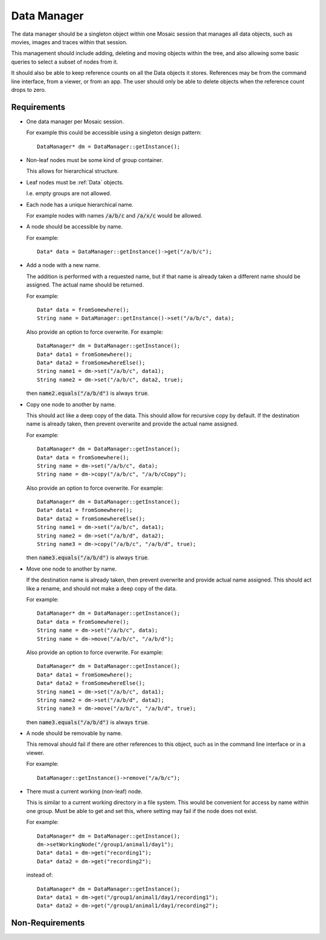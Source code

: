 .. _DataManager:

Data Manager
------------

The data manager should be a singleton object within one Mosaic session that
manages all data objects, such as movies, images and traces within that
session.

This management should include adding, deleting and moving objects within the
tree, and also allowing some basic queries to select a subset of nodes from
it.

It should also be able to keep reference counts on all the Data objects it
stores. References may be from the command line interface, from a viewer,
or from an app. The user should only be able to delete objects when the
reference count drops to zero.


Requirements
^^^^^^^^^^^^

- One data manager per Mosaic session.

  For example this could be accessible using a singleton design pattern::

    DataManager* dm = DataManager::getInstance();

- Non-leaf nodes must be some kind of group container.

  This allows for hierarchical structure.

- Leaf nodes must be :ref:`Data` objects.

  I.e. empty groups are not allowed.

- Each node has a unique hierarchical name.

  For example nodes with names :code:`/a/b/c` and :code:`/a/x/c` would be allowed.

- A node should be accessible by name.

  For example::

    Data* data = DataManager::getInstance()->get("/a/b/c");

- Add a node with a new name.

  The addition is performed with a requested name, but if that name is
  already taken a different name should be assigned. The actual name
  should be returned.

  For example::

    Data* data = fromSomewhere();
    String name = DataManager::getInstance()->set("/a/b/c", data);

  Also provide an option to force overwrite. For example::

    DataManager* dm = DataManager::getInstance();
    Data* data1 = fromSomewhere();
    Data* data2 = fromSomewhereElse();
    String name1 = dm->set("/a/b/c", data1);
    String name2 = dm->set("/a/b/c", data2, true);

  then :code:`name2.equals("/a/b/d")` is always :code:`true`.

- Copy one node to another by name.

  This should act like a deep copy of the data.
  This should allow for recursive copy by default. If the destination name
  is already taken, then prevent overwrite and provide the actual name
  assigned.

  For example::

    DataManager* dm = DataManager::getInstance();
    Data* data = fromSomewhere();
    String name = dm->set("/a/b/c", data);
    String name = dm->copy("/a/b/c", "/a/b/cCopy");

  Also provide an option to force overwrite. For example::

    DataManager* dm = DataManager::getInstance();
    Data* data1 = fromSomewhere();
    Data* data2 = fromSomewhereElse();
    String name1 = dm->set("/a/b/c", data1);
    String name2 = dm->set("/a/b/d", data2);
    String name3 = dm->copy("/a/b/c", "/a/b/d", true);

  then :code:`name3.equals("/a/b/d")` is always :code:`true`.

- Move one node to another by name.

  If the destination name is already taken, then prevent overwrite and
  provide actual name assigned. This should act like a rename, and should
  not make a deep copy of the data.

  For example::

    DataManager* dm = DataManager::getInstance();
    Data* data = fromSomewhere();
    String name = dm->set("/a/b/c", data);
    String name = dm->move("/a/b/c", "/a/b/d");

  Also provide an option to force overwrite. For example::

    DataManager* dm = DataManager::getInstance();
    Data* data1 = fromSomewhere();
    Data* data2 = fromSomewhereElse();
    String name1 = dm->set("/a/b/c", data1);
    String name2 = dm->set("/a/b/d", data2);
    String name3 = dm->move("/a/b/c", "/a/b/d", true);

  then :code:`name3.equals("/a/b/d")` is always :code:`true`.

- A node should be removable by name.

  This removal should fail if there are other references to this object, such
  as in the command line interface or in a viewer.

  For example::

    DataManager::getInstance()->remove("/a/b/c");

- There must a current working (non-leaf) node.

  This is similar to a current working directory in a file system.
  This would be convenient for access by name within one group.
  Must be able to get and set this, where setting may fail if the
  node does not exist.

  For example::

    DataManager* dm = DataManager::getInstance();
    dm->setWorkingNode("/group1/animal1/day1");
    Data* data1 = dm->get("recording1");
    Data* data2 = dm->get("recording2");

  instead of::

    DataManager* dm = DataManager::getInstance();
    Data* data1 = dm->get("/group1/animal1/day1/recording1");
    Data* data2 = dm->get("/group1/animal1/day1/recording2");


Non-Requirements
^^^^^^^^^^^^^^^^


